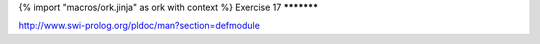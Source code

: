 {% import "macros/ork.jinja" as ork with context %}
Exercise 17
***********

http://www.swi-prolog.org/pldoc/man?section=defmodule



